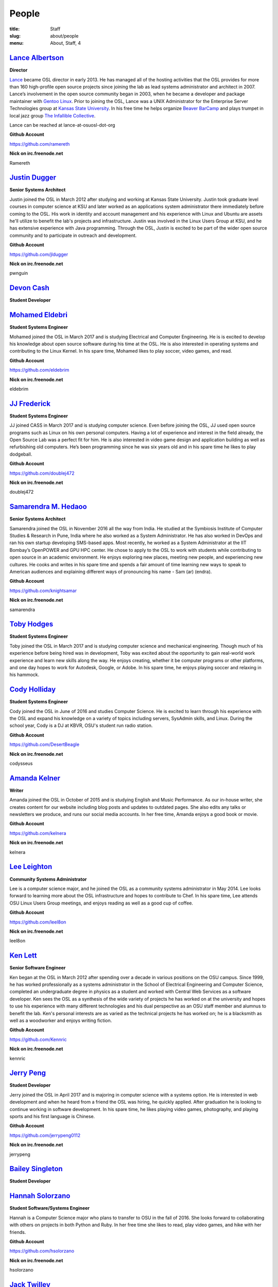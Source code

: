 People
======
:title: Staff
:slug: about/people
:menu: About, Staff, 4


`Lance Albertson`_
------------------

.. image:: /images/lalbertson.jpg
    :width: 110px
    :align: right
    :alt: Lance Albertson

.. class:: no-breaks

  **Director**

`Lance`_ became OSL director in early 2013. He has managed all of the hosting
activities that the OSL provides for more than 160 high-profile open source
projects since joining the lab as lead systems administrator and architect in
2007. Lance’s involvement in the open source community began in 2003, when he
became a developer and package maintainer with `Gentoo Linux`_. Prior to
joining the OSL, Lance was a UNIX Administrator for the Enterprise Server
Technologies group at `Kansas State University`_. In his free time he helps
organize `Beaver BarCamp`_ and plays trumpet in local jazz group `The
Infallible Collective`_.

Lance can be reached at lance-at-osuosl-dot-org

.. class:: no-breaks

  **Github Account**

https://github.com/ramereth

.. class:: no-breaks

  **Nick on irc.freenode.net**

Ramereth

.. raw:: html

  <br/>

.. _Lance: http://lancealbertson.com
.. _Gentoo Linux: http://gentoo.org
.. _Kansas State University: http://ksu.edu
.. _Beaver BarCamp: http://beaverbarcamp.org
.. _The Infallible Collective: http://infalliblecollective.com

`Justin Dugger`_
----------------

.. image:: /images/jdugger.jpg
    :width: 110px
    :align: right
    :alt: Justin Dugger

.. class:: no-breaks

  **Senior Systems Architect**

Justin joined the OSL in March 2012 after studying and working at Kansas State
University. Justin took graduate level courses in computer science at KSU and
later worked as an applications system administrator there immediately before
coming to the OSL. His work in identity and account management and his
experience with Linux and Ubuntu are assets he'll utilize to benefit the
lab's projects and infrastructure. Justin was involved in the Linux Users
Group at KSU, and he has extensive experience with Java programming. Through
the OSL, Justin is excited to be part of the wider open source community and
to participate in outreach and development.

.. class:: no-breaks

  **Github Account**

https://github.com/jldugger

.. class:: no-breaks

  **Nick on irc.freenode.net**

pwnguin

.. raw:: html

  <br/>

`Devon Cash`_
-------------

.. image:: /images/generalstaffpic.jpg
    :width: 110px
    :align: right
    :alt: No Image

.. class:: no-breaks

  **Student Developer**

.. raw:: html

  <br/>
  <br/>
  <br/>
  <br/>
  <br/>
  <br/>

`Mohamed Eldebri`_
------------------

.. image:: /images/meldebri.jpg
    :width: 110px
    :align: right
    :alt: Mohamed Eldebri

.. class:: no-breaks

  **Student Systems Engineer**

Mohamed joined the OSL in March 2017 and is studying Electrical and Computer
Engineering. He is is excited to develop his knowledge about open source
software during his time at the OSL. He is also interested in operating systems
and contributing to the Linux Kernel. In his spare time, Mohamed likes to play
soccer, video games, and read.

.. class:: no-breaks

  **Github Account**

https://github.com/eldebrim

.. class:: no-breaks

  **Nick on irc.freenode.net**

eldebrim

.. raw:: html

  <br/>

`JJ Frederick`_
---------------

.. image:: /images/jfrederick.jpg
    :width: 110px
    :align: right
    :alt: JJ Frederick

.. class:: no-breaks

  **Student Systems Engineer**

JJ joined CASS in March 2017 and is studying computer science. Even before
joining the OSL, JJ used open source programs such as Linux on his own personal
computers. Having a lot of experience and interest in the field already, the
Open Source Lab was a perfect fit for him. He is also interested in video game
design and application building as well as refurbishing old computers. He’s been
programming since he was six years old and in his spare time he likes to play
dodgeball.

.. class:: no-breaks

  **Github Account**

https://github.com/doublej472

.. class:: no-breaks

  **Nick on irc.freenode.net**

doublej472

.. raw:: html

  <br/>

`Samarendra M. Hedaoo`_
-----------------------

.. image:: /images/shedaoo.jpg
    :width: 110px
    :align: right
    :alt: Samarendra M. Hedaoo

.. class:: no-breaks

  **Senior Systems Architect**

Samarendra joined the OSL in November 2016 all the way from India. He studied at
the Symbiosis Institute of Computer Studies & Research in Pune, India where he
also worked as a System Administrator. He has also worked in DevOps and ran his
own startup developing SMS-based apps. Most recently, he worked as a System
Administrator at the IIT Bombay’s OpenPOWER and GPU HPC center. He chose to
apply to the OSL to work with students while contributing to open source in an
academic environment. He enjoys exploring new places, meeting new people, and
experiencing new cultures. He cooks and writes in his spare time and spends a
fair amount of time learning new ways to speak to American audiences and
explaining different ways of pronouncing his name - Sam (ar) (endra).

.. class:: no-breaks

  **Github Account**

https://github.com/knightsamar

.. class:: no-breaks

  **Nick on irc.freenode.net**

samarendra

.. raw:: html

  <br/>

`Toby Hodges`_
--------------

.. image:: /images/thodges.jpg
    :width: 110px
    :align: right
    :alt: Toby Hodges

.. class:: no-breaks

  **Student Systems Engineer**

Toby joined the OSL in March 2017 and is studying computer science and
mechanical engineering. Though much of his experience before being hired was in
development, Toby was excited about the opportunity to gain real-world work
experience and learn new skills along the way. He enjoys creating, whether it be
computer programs or other platforms, and one day hopes to work for Autodesk,
Google, or Adobe. In his spare time, he enjoys playing soccer and relaxing in
his hammock.

.. raw:: html

  <br/>

`Cody Holliday`_
----------------

.. image:: /images/cholliday.jpg
    :width: 110px
    :align: right
    :alt: Cody Holliday

.. class:: no-breaks

  **Student Systems Engineer**

Cody joined the OSL in June of 2016 and studies Computer Science. He is excited
to learn through his experience with the OSL and expand his knowledge on a
variety of topics including servers, SysAdmin skills, and Linux. During the
school year, Cody is a DJ at KBVR, OSU's student run radio station.

.. class:: no-breaks

  **Github Account**

https://github.com/DesertBeagle

.. class:: no-breaks

  **Nick on irc.freenode.net**

codysseus

.. raw:: html

  <br/>

`Amanda Kelner`_
----------------

.. image:: /images/akelner.jpg
    :width: 110px
    :align: right
    :alt: Amanda Kelner

.. class:: no-breaks

  **Writer**

Amanda joined the OSL in October of 2015 and is studying English and Music
Performance. As our in-house writer, she creates content for our website
including blog posts and updates to outdated pages. She also edits any talks or
newsletters we produce, and runs our social media accounts.  In her free time,
Amanda enjoys a good book or movie.

.. class:: no-breaks

  **Github Account**

https://github.com/kelnera

.. class:: no-breaks

  **Nick on irc.freenode.net**

kelnera

.. raw:: html

  <br/>

`Lee Leighton`_
---------------

.. image:: /images/lleighton.jpg
    :width: 110px
    :align: right
    :alt: Lee Leighton

.. class:: no-breaks

  **Community Systems Administrator**

Lee is a computer science major, and he joined the OSL as a community systems
administrator in May 2014. Lee looks forward to learning more about the OSL
infrastructure and hopes to contribute to Chef. In his spare time, Lee attends
OSU Linux Users Group meetings, and enjoys reading as well as a good cup of
coffee.

.. class:: no-breaks

  **Github Account**

https://github.com/leel8on

.. class:: no-breaks

  **Nick on irc.freenode.net**

leel8on

.. raw:: html

  <br/>

`Ken Lett`_
-----------

.. image:: /images/klett.jpg
    :width: 110px
    :align: right
    :alt: Ken Lett

.. class:: no-breaks

  **Senior Software Engineer**

Ken began at the OSL in March 2012 after spending over a decade in various
positions on the OSU campus. Since 1999, he has worked professionally as a
systems administrator in the School of Electrical Engineering and Computer
Science, completed an undergraduate degree in physics as a student and worked
with Central Web Services as a software developer. Ken sees the OSL as a
synthesis of the wide variety of projects he has worked on at the university
and hopes to use his experience with many different technologies and his dual
perspective as an OSU staff member and alumnus to benefit the lab. Ken's
personal interests are as varied as the technical projects he has worked on;
he is a blacksmith as well as a woodworker and enjoys writing fiction.

.. class:: no-breaks

  **Github Account**

https://github.com/Kennric

.. class:: no-breaks

  **Nick on irc.freenode.net**

kennric

.. raw:: html

  <br/>

`Jerry Peng`_
-------------

.. image:: /images/jpeng.png
  :width: 110px
  :align: right
  :alt: Jerry Peng

.. class:: no-breaks

  **Student Developer**

Jerry joined the OSL in April 2017 and is majoring in computer science with a
systems option. He is interested in web development and when he heard from a
friend the OSL was hiring, he quickly applied. After graduation he is looking to
continue working in software development. In his spare time, he likes playing
video games, photography, and playing sports and his first language is Chinese.

.. class:: no-breaks

  **Github Account**

https://github.com/jerrypeng0112

.. class:: no-breaks

  **Nick on irc.freenode.net**

jerrypeng

.. raw:: html

  <br/>

`Bailey Singleton`_
-------------------

.. image:: /images/generalstaffpic.jpg
    :width: 110px
    :align: right
    :alt: No Image

.. class:: no-breaks

  **Student Developer**

.. raw:: html

  <br/>
  <br/>
  <br/>
  <br/>
  <br/>
  <br/>

`Hannah Solorzano`_
-------------------

.. image:: /images/hsolorzano.jpg
    :width: 110px
    :align: right
    :alt: Hannah Solorzano

.. class:: no-breaks

  **Student Software/Systems Engineer**

Hannah is a Computer Science major who plans to transfer to OSU in the
fall of 2016. She looks forward to collaborating with others on projects in
both Python and Ruby. In her free time she likes to read, play video games,
and hike with her friends.

.. class:: no-breaks

  **Github Account**

https://github.com/hsolorzano

.. class:: no-breaks

  **Nick on irc.freenode.net**

hsolorzano

.. raw:: html

  <br/>

`Jack Twilley`_
---------------

.. image:: /images/jtwilley.jpg
    :width: 110px
    :align: right
    :alt: Jack Twilley

.. class:: no-breaks

  **Developer**

While Jack has spent most of his career working with computers, he is
currently studying food science and technology at Oregon State University. At
the OSL, Jack works on the Protein Geometry Database project and also mentors
students. When he’s not brewing tasty, award-winning mead, Jack maintains a
number of solo open source projects and watches “Doctor Who.”

.. class:: no-breaks

  **Github Account**

https://github.com/mathuin

.. class:: no-breaks

  **Nick on irc.freenode.net**

Mathuin

.. raw:: html

  <br/>

`Travis Whitehead`_
-------------------

.. image:: /images/twhitehead.jpg
    :width: 110px
    :align: right
    :alt: Travis Whitehead

.. class:: no-breaks

  **Student Systems Engineer**

Travis joined the OSL in March 2017 and is studying applied computer science
with a security option. He first heard of the OSL through a friend that worked
at CASS and immediately became interested in its investment in open-source
technology. He is particularly interested in web development but is excited to
learn as much as he can from this position. In his spare time, he enjoys
relaxing and programming and is an identical twin.

.. class:: no-breaks

  **Github Account**

https://github.com/TravisWhitehead

.. class:: no-breaks

  **Nick on irc.freenode.net**

whitehet
